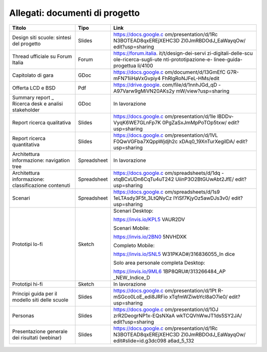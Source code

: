 .. _allegati-documenti-di-progetto:

Allegati: documenti di progetto
===============================

+-----------------------+-------------+----------------------+
| Titolo                | Tipo        | Link                 |
+=======================+=============+======================+
| Design siti scuole:   | Slides      | https://docs.google.c|
| sintesi del progetto  |             | om/presentation/d/1Rc|
|                       |             | N3BOTEAD8qxEREjXEHC3D|
|                       |             | Zl0JmRBDOdJ_EaWayqOw/|
|                       |             | edit?usp=sharing     |
+-----------------------+-------------+----------------------+
| Thread ufficiale su   | Forum       | https://forum.italia.|
| Forum Italia          |             | it/t/design-dei-servi|
|                       |             | zi-digitali-delle-scu|
|                       |             | ole-ricerca-sugli-ute|
|                       |             | nti-prototipazione-e-|
|                       |             | linee-guida-progettua|
|                       |             | li/4100              |
+-----------------------+-------------+----------------------+
| Capitolato di gara    | GDoc        | https://docs.google.c|
|                       |             | om/document/d/13GmEfC|
|                       |             | G7R-mFN71iiHaVxGvpiy4|
|                       |             | FhRlgRoNJFeL-HMs/edit|
+-----------------------+-------------+----------------------+
| Offerta LCD e BSD     | Pdf         | https://drive.google.|
|                       |             | com/file/d/1nnhJGd_qD|
|                       |             | -A97Varw9gMiVN20AKs2y|
|                       |             | mW/view?usp=sharing  |
+-----------------------+-------------+----------------------+
| Summary               | GDoc        | In lavorazione       |
| report \_ Ricerca     |             |                      |
| desk e analisi        |             |                      |
| stakeholder           |             |                      |
+-----------------------+-------------+----------------------+
| Report ricerca        | Slides      | https://docs.google.c|
| qualitativa           |             | om/presentation/d/1le|
|                       |             | lBDDv-VyqK6WE7GLnFp7K|
|                       |             | 0PgZaSxJmMpPoTOp5txw/|
|                       |             | edit?usp=sharing     |
+-----------------------+-------------+----------------------+
| Report ricerca        | Slides      | https://docs.google.c|
| quantitativa          |             | om/presentation/d/1VL|
|                       |             | F0QwVGFba7XQppWjdjh2c|
|                       |             | xDAq0_19XnTurXegilDA/|
|                       |             | edit?usp=sharing     |
+-----------------------+-------------+----------------------+
| Architettura          | Spreadsheet | In lavorazione       |
| informazione:         |             |                      |
| navigation tree       |             |                      |
+-----------------------+-------------+----------------------+
| Architettura          | Spreadsheet | https://docs.google.c|
| informazione:         |             | om/spreadsheets/d/1dq|
| classificazione       |             | -xtqBCxUDn6CqTu4uT242|
| contenuti             |             | UiinP3O2BtGUwAbt2JfE/|
|                       |             | edit?usp=sharing     |
+-----------------------+-------------+----------------------+
| Scenari               | Spreadsheet | https://docs.google.c|
|                       |             | om/spreadsheets/d/1s9|
|                       |             | 1eLTAsdy3F5t_3LtQNyCz|
|                       |             | IYiSf7KjyOz5awDJs3v0/|
|                       |             | edit?usp=sharing     |
+-----------------------+-------------+----------------------+
| Prototipi lo-fi       | Sketch      | Scenari Desktop:     |
|                       |             |                      |
|                       |             | https://invis.io/KPL5|
|                       |             | VAUR2DV              |
|                       |             |                      |
|                       |             | Scenari Mobile:      |
|                       |             |                      |
|                       |             | https://invis.io/2BN0|
|                       |             | 5NVHDXK              |
|                       |             |                      |
|                       |             | Completo Mobile:     |
|                       |             |                      |
|                       |             | https://invis.io/SNL5|
|                       |             | W31PKAD#/316836055_In|
|                       |             | dice                 |
|                       |             |                      |
|                       |             | Solo area personale  |
|                       |             | completa Desktop:    |
|                       |             |                      |
|                       |             | https://invis.io/9ML6|
|                       |             | 1BP8QRU#/313266484_AP|
|                       |             | _NEW_Indice_D        |
+-----------------------+-------------+----------------------+
| Prototipi hi-fi       | Sketch      | In lavorazione       |
|                       |             |                      |
|                       |             |                      |
+-----------------------+-------------+----------------------+
| Principi guida per il | Slides      | https://docs.google.c|
| modello siti delle    |             | om/presentation/d/1Pt|
| scuole                |             | R-mSGco0LoE_edi8JRFio|
|                       |             | xTqfmWZiwbYcl8aO7ie0/|
|                       |             | edit?usp=sharing     |
|                       |             |                      |
|                       |             |                      |
|                       |             |                      |
|                       |             |                      |
|                       |             |                      |
|                       |             |                      |
+-----------------------+-------------+----------------------+
| Personas              | Slides      | https://docs.google.c|
|                       |             | om/presentation/d/1OJ|
|                       |             | zrR2DeogrNP1x-EQsNXaA|
|                       |             | wkTCQVhWwJT1ds5SY2JA/|
|                       |             | edit?usp=sharing     |
+-----------------------+-------------+----------------------+
| Presentazione         | Slides      | https://docs.google.c|
| generale dei          |             | om/presentation/d/1Rc|
| risultati (webinar)   |             | N3BOTEAD8qxEREjXEHC3D|
|                       |             | Zl0JmRBDOdJ_EaWayqOw/|
|                       |             | edit#slide=id.g3dc098|
|                       |             | a6ad_5_132           |
+-----------------------+-------------+----------------------+

